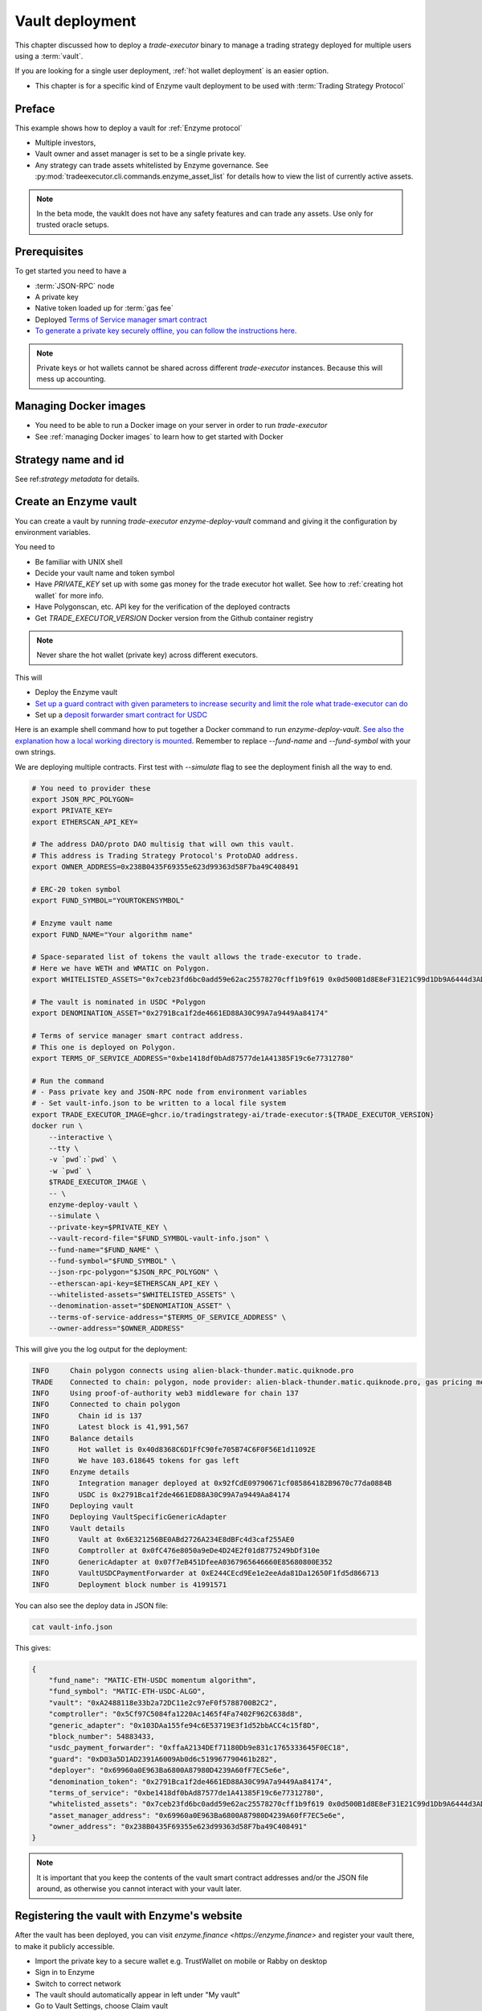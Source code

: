 .. _vault deployment:

Vault deployment
================

This chapter discussed how to deploy a `trade-executor` binary to
manage a trading strategy deployed for multiple users using a :term:`vault`.

If you are looking for a single user deployment, :ref:`hot wallet deployment`
is an easier option.

- This chapter is for a specific kind of Enzyme vault deployment to be used with :term:`Trading Strategy Protocol`

Preface
-------

This example shows how to deploy a vault for :ref:`Enzyme protocol`

- Multiple investors,

- Vault owner and asset manager is set to be a single private key.

- Any strategy can trade assets whitelisted by Enzyme governance.
  See :py:mod:`tradeexecutor.cli.commands.enzyme_asset_list` for details
  how to view the list of currently active assets.

.. note::

    In the beta mode, the vauklt does not have any safety features and can trade any assets.
    Use only for trusted oracle setups.


Prerequisites
-------------

To get started you need to have a

- :term:`JSON-RPC` node

- A private key

- Native token loaded up for :term:`gas fee`

- Deployed `Terms of Service manager smart contract <https://github.com/tradingstrategy-ai/terms-of-service/tree/main>`__

- `To generate a private key securely offline, you can follow the instructions here <https://ethereum.stackexchange.com/questions/82926/how-to-generate-a-new-ethereum-address-and-private-key-from-a-command-line>`__.

.. note ::

    Private keys or hot wallets cannot be shared across different `trade-executor` instances.
    Because this will mess up accounting.

Managing Docker images
----------------------

- You need to be able to run a Docker image on your server in order to run `trade-executor`

- See :ref:`managing Docker images` to learn how to get started with Docker

Strategy name and id
--------------------

See ref:`strategy metadata` for details.

Create an Enzyme vault
----------------------

You can create a vault by running `trade-executor enzyme-deploy-vault` command
and giving it the configuration by environment variables.

You need to

- Be familiar with UNIX shell

- Decide your vault name and token symbol

- Have `PRIVATE_KEY` set up with some gas money for the trade executor hot wallet.
  See how to :ref:`creating hot wallet` for more info.

- Have Polygonscan, etc. API key for the verification of the deployed contracts

- Get `TRADE_EXECUTOR_VERSION` Docker version from the Github container registry

.. note ::

    Never share the hot wallet (private key) across different executors.

This will

- Deploy the Enzyme vault

- `Set up a guard contract with given parameters to increase security and limit the role what trade-executor can do <https://github.com/tradingstrategy-ai/web3-ethereum-defi/tree/master/contracts/guard>`__

- Set up a `deposit forwarder smart contract for USDC <https://github.com/tradingstrategy-ai/web3-ethereum-defi/blob/master/contracts/in-house/src/TermedVaultUSDCPaymentForwarder.sol>`__

Here is an example shell command how to put together a Docker command to run `enzyme-deploy-vault`.
`See also the explanation how a local working directory is mounted <https://stackoverflow.com/a/76434724/315168>`__.
Remember to replace `--fund-name` and `--fund-symbol` with your own strings.

We are deploying multiple contracts. First test with `--simulate` flag to see the deployment finish all the way to end.

.. code-block:: shell

    # You need to provider these
    export JSON_RPC_POLYGON=
    export PRIVATE_KEY=
    export ETHERSCAN_API_KEY=

    # The address DAO/proto DAO multisig that will own this vault.
    # This address is Trading Strategy Protocol's ProtoDAO address.
    export OWNER_ADDRESS=0x238B0435F69355e623d99363d58F7ba49C408491

    # ERC-20 token symbol
    export FUND_SYMBOL="YOURTOKENSYMBOL"

    # Enzyme vault name
    export FUND_NAME="Your algorithm name"

    # Space-separated list of tokens the vault allows the trade-executor to trade.
    # Here we have WETH and WMATIC on Polygon.
    export WHITELISTED_ASSETS="0x7ceb23fd6bc0add59e62ac25578270cff1b9f619 0x0d500B1d8E8eF31E21C99d1Db9A6444d3ADf1270"

    # The vault is nominated in USDC *Polygon
    export DENOMINATION_ASSET="0x2791Bca1f2de4661ED88A30C99A7a9449Aa84174"

    # Terms of service manager smart contract address.
    # This one is deployed on Polygon.
    export TERMS_OF_SERVICE_ADDRESS="0xbe1418df0bAd87577de1A41385F19c6e77312780"

    # Run the command
    # - Pass private key and JSON-RPC node from environment variables
    # - Set vault-info.json to be written to a local file system
    export TRADE_EXECUTOR_IMAGE=ghcr.io/tradingstrategy-ai/trade-executor:${TRADE_EXECUTOR_VERSION}
    docker run \
        --interactive \
        --tty \
        -v `pwd`:`pwd` \
        -w `pwd` \
        $TRADE_EXECUTOR_IMAGE \
        -- \
        enzyme-deploy-vault \
        --simulate \
        --private-key=$PRIVATE_KEY \
        --vault-record-file="$FUND_SYMBOL-vault-info.json" \
        --fund-name="$FUND_NAME" \
        --fund-symbol="$FUND_SYMBOL" \
        --json-rpc-polygon="$JSON_RPC_POLYGON" \
        --etherscan-api-key=$ETHERSCAN_API_KEY \
        --whitelisted-assets="$WHITELISTED_ASSETS" \
        --denomination-asset="$DENOMIATION_ASSET" \
        --terms-of-service-address="$TERMS_OF_SERVICE_ADDRESS" \
        --owner-address="$OWNER_ADDRESS"

This will give you the log output for the deployment:

.. code-block:: text

    INFO     Chain polygon connects using alien-black-thunder.matic.quiknode.pro
    TRADE    Connected to chain: polygon, node provider: alien-black-thunder.matic.quiknode.pro, gas pricing method: london
    INFO     Using proof-of-authority web3 middleware for chain 137
    INFO     Connected to chain polygon
    INFO       Chain id is 137
    INFO       Latest block is 41,991,567
    INFO     Balance details
    INFO       Hot wallet is 0x40d8368C6D1FfC90fe705B74C6F0F56E1d11092E
    INFO       We have 103.618645 tokens for gas left
    INFO     Enzyme details
    INFO       Integration manager deployed at 0x92fCdE09790671cf085864182B9670c77da0884B
    INFO       USDC is 0x2791Bca1f2de4661ED88A30C99A7a9449Aa84174
    INFO     Deploying vault
    INFO     Deploying VaultSpecificGenericAdapter
    INFO     Vault details
    INFO       Vault at 0x6E321256BE0ABd2726A234E8dBFc4d3caf255AE0
    INFO       Comptroller at 0x0fC476e8050a9eDe4D24E2f01d8775249bDf310e
    INFO       GenericAdapter at 0x07f7eB451DfeeA0367965646660E85680800E352
    INFO       VaultUSDCPaymentForwarder at 0xE244CEcd9Ee1e2eeAda81Da12650F1fd5d866713
    INFO       Deployment block number is 41991571

You can also see the deploy data in JSON file:

.. code-block:: shell

    cat vault-info.json

This gives:

.. code-block:: json

    {
        "fund_name": "MATIC-ETH-USDC momentum algorithm",
        "fund_symbol": "MATIC-ETH-USDC-ALGO",
        "vault": "0xA2488118e33b2a72DC11e2c97eF0f5788700B2C2",
        "comptroller": "0x5Cf97C5084fa1220Ac1465f4Fa7402F962C638d8",
        "generic_adapter": "0x103DAa155fe94c6E53719E3f1d52bbACC4c15f8D",
        "block_number": 54883433,
        "usdc_payment_forwarder": "0xffaA2134DEf71180Db9e831c1765333645F0EC18",
        "guard": "0xD03a5D1AD2391A6009Ab0d6c519967790461b282",
        "deployer": "0x69960a0E963Ba6800A87980D4239A60fF7EC5e6e",
        "denomination_token": "0x2791Bca1f2de4661ED88A30C99A7a9449Aa84174",
        "terms_of_service": "0xbe1418df0bAd87577de1A41385F19c6e77312780",
        "whitelisted_assets": "0x7ceb23fd6bc0add59e62ac25578270cff1b9f619 0x0d500B1d8E8eF31E21C99d1Db9A6444d3ADf1270",
        "asset_manager_address": "0x69960a0E963Ba6800A87980D4239A60fF7EC5e6e",
        "owner_address": "0x238B0435F69355e623d99363d58F7ba49C408491"
    }

.. note ::

    It is important that you keep the contents of the vault smart contract addresses and/or the JSON file around,
    as otherwise you cannot interact with your vault later.

Registering the vault with Enzyme's website
-------------------------------------------

After the vault has been deployed, you can visit `enzyme.finance <https://enzyme.finance>` and
register your vault there, to make it publicly accessible.

- Import the private key to a secure wallet e.g. TrustWallet on mobile
  or Rabby on desktop

- Sign in to Enzyme

- Switch to correct network

- The vault should automatically appear in left under "My vault"

- Go to Vault Settings, choose Claim vault

- Sign a message from your wallet for claiming the ownership

- Now you can fill in the vault description on Enzyme's website database

Set up live execution environment
---------------------------------

Create a `trade-executor` :term:`Docker` instance using `docker-compose` that will run the live trading.

- You have set up an :term:`environment file` for the vault live trading

- You have set up a `docker-compose` configuration entry for your live trade executor,
  see :ref:`strategy deploment` for details

You will need to create

- The final strategy module file

- Public environment variables file

- Secret environment variables file

- Final environment variables file

- `docker-compose.yml` entry

Example public environment variables entry:

.. code-block:: shell

    #
    # This is the public environment variables file for a trade executor.
    # This is only partial configuration.
    #
    # For more information see the documentation https://tradingstrategy.ai/docs/
    #

    # This is a vault based strategy
    ASSET_MANAGEMENT_MODE="enzyme"

    #
    # Strategy assets and metadata
    #

    STRATEGY_FILE=strategies/enzyme-polygon-eth-usdc.py

    # Port 3456 is mapped to the public IP on the host using Caddy
    HTTP_ENABLED=true

    # Set parameters from Enzyme vault deployment.
    # Get output from trade-executor enzyme-deploy-vault command
    VAULT_ADDRESS=0x6E321256BE0ABd2726A234E8dBFc4d3caf255AE0
    VAULT_ADAPTER_ADDRESS=0x07f7eB451DfeeA0367965646660E85680800E352
    VAULT_PAYMENT_FORWARDER_ADDRESS=...
    VAULT_DEPLOYMENT_BLOCK_NUMBER=...

Remember to slice files together:

.. code-block:: shell

    cat ~/strategies/env/enzyme-polygon-eth-usdc.env ~/secrets/enzyme-polygon-eth-usdc-secrets.env > ~/secrets/enzyme-polygon-eth-usdc-final.env

Setting up docker-compose entry
-------------------------------

See :ref:`docker compose example`.

Test docker-compose entry
-------------------------

You can check the trade executor with:

.. code-block:: shell

    docker-compose run enzyme-polygon-eth-usdc --help

This gives:

.. code-block:: text

    Usage: trade-executor [OPTIONS] COMMAND [ARGS]...

    Options:
      --install-completion [bash|zsh|fish|powershell|pwsh]
                                      Install completion for the specified shell.
      --show-completion [bash|zsh|fish|powershell|pwsh]
                                      Show completion for the specified shell, to copy it or customize the installation.
      --help                          Show this message and exit.

    Commands:
      check-universe       Checks that the trading universe is helthy for a given strategy.
      check-wallet         Print out the token balances of the hot wallet.
      console              Open interactive IPython console to explore state.
      enzyme-asset-list    Print out JSON list of supported Enzyme assets on a chain.
      enzyme-deploy-vault  Deploy a new Enzyme vault.
      hello                Check that the application loads without doing anything.
      init                 Initialise a strategy.
      perform-test-trade   Perform a small test swap.
      repair               Repair broken state.
      start                Launch Trade Executor instance.
      version              Print out the version information.

Run a backtest on the strategy module
-------------------------------------

After the strategy module and Docker instance have been deployed.
For more details on how to do a final backtest see :ref:`docker-backtest`,
here are the quick instructions.

- This will use the final configuration (strategy module, environment files, docker compose) to run the backtest
  and see that the strategy module functions properly.

- This will generate backtest reports (HTML, notebook, state) for the web frontend

- The backtest result is saved on the local file system. The result of this backtest
  run is used to show some of the key metrics (sharpe, sortino, max drawdown)
  in the web frontend UI via :ref:`webhook`.

- The default generated state file will be `state/{id}-backtest.json` with other files like HTML report
  to be shown in the frontend.

You can run the backtest on the live trade executor with:

.. code-block:: shell

    docker-compose run enzyme-polygon-matic-usdc backtest

And you will get a report like:

.. code-block:: text

    Trading period length                      359 days
    Return %                                     57.96%
    Annualised return %                          58.87%
    Cash at start                            $10,000.00
    Value at end                             $15,796.42
    Trade volume                            $948,224.62
    Position win percent                         48.48%
    Total positions                                  66
    Won positions                                    32
    ...
    Avg realised risk                            -0.96%
    Max pullback of total capital                -6.47%
    Max loss risk at opening of position          1.02%

Check wallet
------------

Check that your vault has deposits for test trade.

.. code-block:: shell

    docker-compose run enzyme-polygon-eth-usdc check-wallet

The output should look like:

.. code-block:: text

    2023-05-11 17:27:11 root                                               INFO     Reading strategy strategy/enzyme-polygon-eth-usdc.py
    2023-05-11 17:27:11 root                                               INFO     Strategy module strategy/enzyme-polygon-eth-usdc.py, engine version 0.1
    2023-05-11 17:27:11 tradeexecutor.cli.bootstrap                        INFO     Dataset cache is /usr/src/trade-executor/cache
    2023-05-11 17:27:11 tradeexecutor.ethereum.web3config                  INFO     Chain polygon connects using mihailo2.tradingstrategy.ai
    2023-05-11 17:27:11 tradeexecutor.ethereum.web3config                  TRADE    Connected to chain: polygon, node provider: mihailo2.tradingstrategy.ai, gas pricing method: london
    2023-05-11 17:27:11 tradeexecutor.ethereum.web3config                  INFO     Using proof-of-authority web3 middleware for chain 137
    2023-05-11 17:27:11 tradeexecutor.utils.timer                          INFO     Starting task create_trading_universe at 2023-05-11 17:27:11.395569, context is {}
    2023-05-11 17:27:11 tradeexecutor.utils.timer                          INFO     Starting task load_pair_data_for_single_exchange at 2023-05-11 17:27:11.395682, context is {'time_bucket': '1h'}
    2023-05-11 17:27:11 tradeexecutor.strategy.trading_strategy_universe   INFO     Using cached data if available
    2023-05-11 17:27:13 tradingstrategy.reader                             INFO     Reading Parquet /usr/src/trade-executor/cache/pair-universe.parquet
    2023-05-11 17:27:13 tradeexecutor.utils.timer                          INFO     Ended task load_pair_data_for_single_exchange, took 0:00:01.938099
    2023-05-11 17:27:13 tradeexecutor.utils.timer                          INFO     Ended task create_trading_universe, took 0:00:01.944877
    2023-05-11 17:27:13 root                                               INFO     RPC details
    2023-05-11 17:27:13 root                                               INFO       Chain id is 137
    2023-05-11 17:27:13 root                                               INFO       Latest block is 42,582,328
    2023-05-11 17:27:13 root                                               INFO     Balance details
    2023-05-11 17:27:13 root                                               INFO       Hot wallet is <eth_defi.hotwallet.HotWallet object at 0x7f5ba143f9d0>
    2023-05-11 17:27:13 root                                               INFO       Vault address is 0x6E321256BE0ABd2726A234E8dBFc4d3caf255AE0
    2023-05-11 17:27:13 root                                               INFO       We have 101.844157 tokens for gas left
    2023-05-11 17:27:13 root                                               INFO       The gas error limit is 0.100000 tokens
    2023-05-11 17:27:13 root                                               INFO       Reserve asset: USDC (0x2791bca1f2de4661ed88a30c99a7a9449aa84174)
    2023-05-11 17:27:13 root                                               INFO       Balance of USD Coin (PoS) (0x2791Bca1f2de4661ED88A30C99A7a9449Aa84174): 4.950005 USDC
    2023-05-11 17:27:13 tradeexecutor.strategy.runner                      INFO     Setting up routing. Routing model is <tradeexecutor.ethereum.uniswap_v3.uniswap_v3_routing.UniswapV3SimpleRoutingModel object at 0x7f5ba04b0820>, details are {'tx_builder': <tradeexecutor.ethereum.enzyme.tx.EnzymeTransactionBuilder object at 0x7f5ba11c0790>}, universe is <TradingStrategyUniverse for WETH-USDC>
    2023-05-11 17:27:13 root                                               INFO     Execution details
    2023-05-11 17:27:13 root                                               INFO       Execution model is tradeexecutor.ethereum.uniswap_v3.uniswap_v3_execution.UniswapV3ExecutionModel
    2023-05-11 17:27:13 root                                               INFO       Routing model is tradeexecutor.ethereum.uniswap_v3.uniswap_v3_routing.UniswapV3SimpleRoutingModel
    2023-05-11 17:27:13 root                                               INFO       Token pricing model is tradeexecutor.ethereum.uniswap_v3.uniswap_v3_live_pricing.UniswapV3LivePricing
    2023-05-11 17:27:13 root                                               INFO       Position valuation model is tradeexecutor.ethereum.uniswap_v3.uniswap_v3_valuation.UniswapV3PoolRevaluator
    2023-05-11 17:27:13 root                                               INFO       Sync model is tradeexecutor.ethereum.enzyme.vault.EnzymeVaultSyncModel
    2023-05-11 17:27:13 tradeexecutor.ethereum.uniswap_v3.uniswap_v3_routing INFO     Routing details
    2023-05-11 17:27:13 tradeexecutor.ethereum.uniswap_v3.uniswap_v3_routing INFO       Factory: 0x1F98431c8aD98523631AE4a59f267346ea31F984
    2023-05-11 17:27:13 tradeexecutor.ethereum.uniswap_v3.uniswap_v3_routing INFO       Router: 0xE592427A0AEce92De3Edee1F18E0157C05861564
    2023-05-11 17:27:13 tradeexecutor.ethereum.uniswap_v3.uniswap_v3_routing INFO       Position Manager: 0xC36442b4a4522E871399CD717aBDD847Ab11FE88
    2023-05-11 17:27:13 tradeexecutor.ethereum.uniswap_v3.uniswap_v3_routing INFO       Quoter: 0xb27308f9F90D607463bb33eA1BeBb41C27CE5AB6
    2023-05-11 17:27:13 tradeexecutor.ethereum.routing_model               INFO       Routed reserve asset is <USDC at 0x2791bca1f2de4661ed88a30c99a7a9449aa84174>
    2023-05-11 17:27:13 root                                               INFO     All ok

Initialise the vault
--------------------

This will initialise the state file for the strategy executor.

- Create a new state file for the strategy

- Read and sync on-chain information to the state file (smart contract addresses, etc.)

- Start tracking deposit and redemption information

.. code-block:: shell

    # Use the deployment block number earlier
    docker-compose run enzyme-polygon-eth-usdc init

First vault deposit
-------------------

- After vault is registered it needs the initial deposit e.g. 1 USDC,
  for a test trade

- You can do the initial deposit on Enzyme website,
  or the Python console script below

- You need deposit some USDC in the vault needed later in the test trade,
  using Enzyme website and your wallet

- Enzyme can automatically convert MATIC to USDC and so on

To do the deposit using the console:

.. code-block:: shell

    docker compose run enzyme-polygon-matic-eth-usdc console

Then with `%cpaste`:

.. code-block:: python

    from decimal import Decimal
    from eth_defi.token import fetch_erc20_details
    from eth_defi.trace import assert_transaction_success_with_explanation
    from eth_defi.enzyme.vault import Vault

    print("Using RPC provider", web3.provider)

    print(f"Depositing USDC from our hot wallet {hot_wallet.address}")
    usdc_address = "0x2791Bca1f2de4661ED88A30C99A7a9449Aa84174"  # USDC.e on Polygon
    usdc = fetch_erc20_details(web3, usdc_address)
    deposit_amount = Decimal(1.5)
    vault_address = state.sync.deployment.address  # init command saves vault address here
    assert vault_address, "Vault address not in state, run trade-executor init first"

    out_gas_balance = web3.eth.get_balance(hot_wallet.address) / (10**18)
    our_usdc_balance = usdc.fetch_balance_of(hot_wallet.address)
    assert our_usdc_balance > deposit_amount, f"We have only {our_usdc_balance} USDC at {hot_wallet.address}, we need {deposit_amount} USDC"

    print(f"Depositing, we have {out_gas_balance} for gas and {our_usdc_balance} USDC at {hot_wallet.address}")

    # Perform approve + deposit from the trade-executor hot wallet
    vault = Vault.fetch(web3, vault_address)
    tx_hash = usdc.contract.functions.approve(vault.comptroller.address, usdc.convert_to_raw(deposit_amount)).transact({"from": hot_wallet.address})
    print(f"Approving in TX {tx_hash.hex()}")
    assert_transaction_success_with_explanation(web3, tx_hash)
    tx_hash = vault.comptroller.functions.buyShares(usdc.convert_to_raw(deposit_amount), 1).transact({"from": hot_wallet.address})
    print(f"buyShares() in TX {tx_hash.hex()}")
    assert_transaction_success_with_explanation(web3, tx_hash)
    vault_usdc_amount = usdc.fetch_balance_of(vault.address)
    print(f"Deposit done, the vault has now {vault_usdc_amount} USDC, you can do perform-test-trade")


Performing a test trade
-----------------------

Performing a test trade is the final step before starting live trading.

First make sure

- Your vault has deposits

- Your hot wallet has native gas token for transaction fees

You can perform a test trade that checks that the trade routing works, opening and closing positions is possible.
This command will buy and sell a single trading pair from the strategy, worth of 1 USD.

.. code-block:: shell

    docker compose run \
        enzyme-polygon-matic-eth-usdc \
        perform-test-trade \
        --all-pairs

The output looks something like:

.. code-block:: text

    2023-05-11 21:29:08 tradeexecutor.ethereum.execution                   INFO     Waiting 1 trades to confirm, confirm block count 2, timeout 0:01:00
    2023-05-11 21:29:08 eth_defi.confirmation                              INFO     Waiting 2 transactions to confirm in 2 blocks, timeout is 0:01:00
    2023-05-11 21:29:21 tradeexecutor.ethereum.execution                   INFO     Resolved trade <Sell #2 0.000556383506855833 WETH at 1795.5241082637904, broadcasted>
    2023-05-11 21:29:21 tradeexecutor.cli.testtrade                        INFO     Final report
    2023-05-11 21:29:21 tradeexecutor.cli.testtrade                        INFO       Gas spent: 0.111114647238662268
    2023-05-11 21:29:21 tradeexecutor.cli.testtrade                        INFO       Trades done currently: 2
    2023-05-11 21:29:21 tradeexecutor.cli.testtrade                        INFO       Reserves currently: 4.949005 USDC
    2023-05-11 21:29:21 tradeexecutor.cli.testtrade                        INFO       Reserve currency spent: 0.001000000000000334 USDC
    2023-05-11 21:29:21 tradeexecutor.state.store                          INFO     Saved state to state/enzyme-polygon-eth-usdc.json, total 41620 chars
    2023-05-11 21:29:21 root                                               INFO     All ok

Launch live trading
-------------------

Launch the trade executor in daemon mode:

.. code-block:: shell

    docker-compose up -d enzyme-polygon-eth-usdc

Checking logs
-------------

Logs are available through the web frontend.

You can also check the latest logs from Docker:

.. code-block:: shell

    docker-compose logs --tail=200 enzyme-polygon-eth-usdc

Backup trade-executor configuration
-----------------------------------

After finishing with the vault setup, make sure your configuration files are stored properly.

- Add edits and new files to Git commit

- Push changes to Github

Set up web frontend and monitoring
----------------------------------

See the next steps in :ref:`strategy monitoring`.

